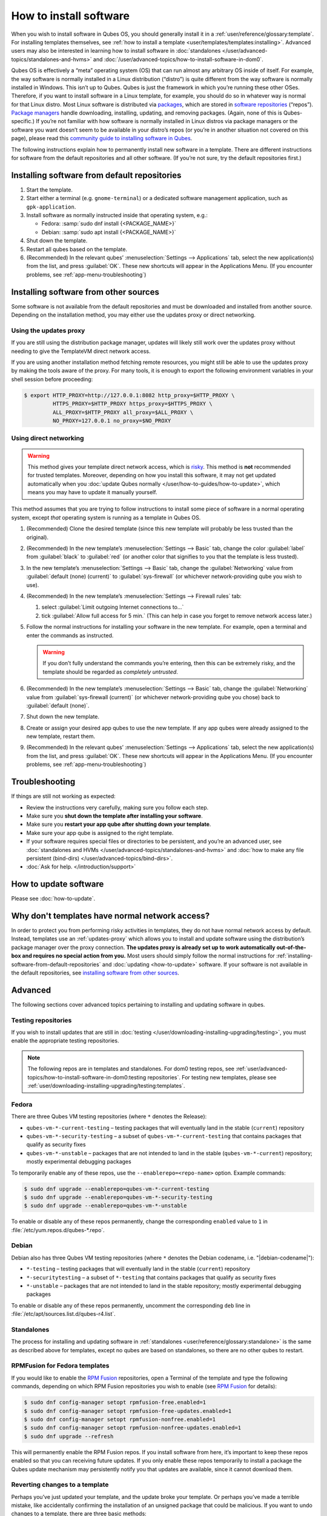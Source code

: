 =======================
How to install software
=======================

When you wish to install software in Qubes OS, you should generally install it in a :ref:`user/reference/glossary:template`. For installing templates themselves, see :ref:`how to install a template <user/templates/templates:installing>`. Advanced users may also be interested in learning how to install software in :doc:`standalones </user/advanced-topics/standalones-and-hvms>` and :doc:`/user/advanced-topics/how-to-install-software-in-dom0`.

Qubes OS is effectively a “meta” operating system (OS) that can run almost any arbitrary OS inside of itself. For example, the way software is normally installed in a Linux distribution (“distro”) is quite different from the way software is normally installed in Windows. This isn’t up to Qubes. Qubes is just the framework in which you’re running these other OSes. Therefore, if you want to install software in a Linux template, for example, you should do so in whatever way is normal for that Linux distro. Most Linux software is distributed via `packages <https://en.wikipedia.org/wiki/Package_format>`__, which are stored in `software repositories <https://en.wikipedia.org/wiki/Software_repository>`__ (“repos”). `Package managers <https://en.wikipedia.org/wiki/Package_manager>`__ handle downloading, installing, updating, and removing packages. (Again, none of this is Qubes-specific.) If you’re not familiar with how software is normally installed in Linux distros via package managers or the software you want doesn’t seem to be available in your distro’s repos (or you’re in another situation not covered on this page), please read this `community guide to installing software in Qubes <https://forum.qubes-os.org/t/9991/>`__.

The following instructions explain how to permanently install new software in a template. There are different instructions for software from the default repositories and all other software. (If you’re not sure, try the default repositories first.)

.. installing-software-from-default-repositories:

Installing software from default repositories
---------------------------------------------

1. Start the template.

2. Start either a terminal (e.g. ``gnome-terminal``) or a dedicated software management application, such as ``gpk-application``.

3. Install software as normally instructed inside that operating system, e.g.:

   - Fedora: :samp:`sudo dnf install {<PACKAGE_NAME>}`

   - Debian: :samp:`sudo apt install {<PACKAGE_NAME>}`

4. Shut down the template.

5. Restart all qubes based on the template.

6. (Recommended) In the relevant qubes’ :menuselection:`Settings --> Applications` tab, select the new application(s) from the list, and press :guilabel:`OK`. These new shortcuts will appear in the Applications Menu. (If you encounter problems, see :ref:`app-menu-troubleshooting`)

.. figure:: /attachment/doc/r4.1-dom0-appmenu-select.png
   :alt: The Applications tab in Qube Settings

 

Installing software from other sources
--------------------------------------

Some software is not available from the default repositories and must be downloaded and installed from another source. Depending on the installation method, you may either use the updates proxy or direct networking.

Using the updates proxy
^^^^^^^^^^^^^^^^^^^^^^^

If you are still using the distribution package manager, updates will likely still work over the updates proxy without needing to give the TemplateVM direct network access.

If you are using another installation method fetching remote resources, you might still be able to use the updates proxy by making the tools aware of the proxy. For many tools, it is enough to export the following environment variables in your shell session before proceeding:

.. code:: console

      $ export HTTP_PROXY=http://127.0.0.1:8082 http_proxy=$HTTP_PROXY \
               HTTPS_PROXY=$HTTP_PROXY https_proxy=$HTTPS_PROXY \
               ALL_PROXY=$HTTP_PROXY all_proxy=$ALL_PROXY \
               NO_PROXY=127.0.0.1 no_proxy=$NO_PROXY

Using direct networking
^^^^^^^^^^^^^^^^^^^^^^^

.. Warning:: This method gives your template direct network access, which is `risky <#why-dont-templates-have-normal-network-access>`__. This method is **not** recommended for trusted templates. Moreover, depending on how you install this software, it may not get updated automatically when you :doc:`update Qubes normally </user/how-to-guides/how-to-update>`, which means you may have to update it manually yourself.

This method assumes that you are trying to follow instructions to install some piece of software in a normal operating system, except *that* operating system is running as a template in Qubes OS.

1. (Recommended) Clone the desired template (since this new template will probably be less trusted than the original).

2. (Recommended) In the new template’s :menuselection:`Settings --> Basic` tab, change the color :guilabel:`label` from :guilabel:`black` to :guilabel:`red` (or another color that signifies to you that the template is less trusted).

3. In the new template’s :menuselection:`Settings --> Basic` tab, change the :guilabel:`Networking` value from :guilabel:`default (none) (current)` to :guilabel:`sys-firewall` (or whichever network-providing qube you wish to use).

4. (Recommended) In the new template’s :menuselection:`Settings --> Firewall rules` tab:

   1. select :guilabel:`Limit outgoing Internet connections to…`
   2. tick :guilabel:`Allow full access for 5 min.` (This can help in case you forget to remove network access later.)

5. Follow the normal instructions for installing your software in the new template. For example, open a terminal and enter the commands as instructed.

   .. warning:: If you don’t fully understand the commands you’re entering, then this can be extremely risky, and the template should be regarded as *completely untrusted*.

6. (Recommended) In the new template’s :menuselection:`Settings --> Basic` tab, change the :guilabel:`Networking` value from :guilabel:`sys-firewall (current)` (or whichever network-providing qube you chose) back to :guilabel:`default (none)`.

7. Shut down the new template.

8. Create or assign your desired app qubes to use the new template. If any app qubes were already assigned to the new template, restart them.

9. (Recommended) In the relevant qubes’ :menuselection:`Settings --> Applications` tab, select the new application(s) from the list, and press :guilabel:`OK`. These new shortcuts will appear in the Applications Menu. (If you encounter problems, see :ref:`app-menu-troubleshooting`)

.. image:: /attachment/doc/r4.1-dom0-appmenu-select.png
   :alt:

 

Troubleshooting
---------------

If things are still not working as expected:

- Review the instructions very carefully, making sure you follow each step.

- Make sure you **shut down the template after installing your software**.

- Make sure you **restart your app qube after shutting down your template**.

- Make sure your app qube is assigned to the right template.

- If your software requires special files or directories to be persistent, and you’re an advanced user, see :doc:`standalones and HVMs </user/advanced-topics/standalones-and-hvms>` and :doc:`how to make any file persistent (bind-dirs) </user/advanced-topics/bind-dirs>`.

- :doc:`Ask for help. </introduction/support>`

How to update software
----------------------

Please see :doc:`how-to-update`.

Why don't templates have normal network access?
-----------------------------------------------

In order to protect you from performing risky activities in templates, they do not have normal network access by default. Instead, templates use an :ref:`updates-proxy` which allows you to install and update software using the distribution’s package manager over the proxy connection. **The updates proxy is already set up to work automatically out-of-the-box and requires no special action from you.** Most users should simply follow the normal instructions for :ref:`installing-software-from-default-repositories` and :doc:`updating <how-to-update>` software. If your software is not available in the default repositories, see `installing software from other sources <#installing-software-from-other-sources>`__.

Advanced
--------

The following sections cover advanced topics pertaining to installing and updating software in qubes.

Testing repositories
^^^^^^^^^^^^^^^^^^^^

If you wish to install updates that are still in :doc:`testing </user/downloading-installing-upgrading/testing>`, you must enable the appropriate testing repositories.

.. note:: The following repos are in templates and standalones. For dom0 testing repos, see :ref:`user/advanced-topics/how-to-install-software-in-dom0:testing repositories`. For testing new templates, please see :ref:`user/downloading-installing-upgrading/testing:templates`.

Fedora
^^^^^^

There are three Qubes VM testing repositories (where ``*`` denotes the Release):

- ``qubes-vm-*-current-testing`` – testing packages that will eventually land in the stable (``current``) repository

- ``qubes-vm-*-security-testing`` – a subset of ``qubes-vm-*-current-testing`` that contains packages that qualify as security fixes

- ``qubes-vm-*-unstable`` – packages that are not intended to land in the stable (``qubes-vm-*-current``) repository; mostly experimental debugging packages

To temporarily enable any of these repos, use the ``--enablerepo=<repo-name>`` option. Example commands:

.. code:: console

      $ sudo dnf upgrade --enablerepo=qubes-vm-*-current-testing
      $ sudo dnf upgrade --enablerepo=qubes-vm-*-security-testing
      $ sudo dnf upgrade --enablerepo=qubes-vm-*-unstable

To enable or disable any of these repos permanently, change the corresponding ``enabled`` value to ``1`` in :file:`/etc/yum.repos.d/qubes-*.repo`.

Debian
^^^^^^

Debian also has three Qubes VM testing repositories (where ``*`` denotes the Debian codename, i.e. "|debian-codename|"):

- ``*-testing`` – testing packages that will eventually land in the stable (``current``) repository

- ``*-securitytesting`` – a subset of ``*-testing`` that contains packages that qualify as security fixes

- ``*-unstable`` – packages that are not intended to land in the stable repository; mostly experimental debugging packages

To enable or disable any of these repos permanently, uncomment the corresponding ``deb`` line in :file:`/etc/apt/sources.list.d/qubes-r4.list`.

Standalones
^^^^^^^^^^^

The process for installing and updating software in :ref:`standalones <user/reference/glossary:standalone>` is the same as described above for templates, except no qubes are based on standalones, so there are no other qubes to restart.

RPMFusion for Fedora templates
^^^^^^^^^^^^^^^^^^^^^^^^^^^^^^

If you would like to enable the `RPM Fusion <https://rpmfusion.org>`__ repositories, open a Terminal of the template and type the following commands, depending on which RPM Fusion repositories you wish to enable (see `RPM Fusion <https://rpmfusion.org>`__ for details):

.. code:: console

      $ sudo dnf config-manager setopt rpmfusion-free.enabled=1
      $ sudo dnf config-manager setopt rpmfusion-free-updates.enabled=1
      $ sudo dnf config-manager setopt rpmfusion-nonfree.enabled=1
      $ sudo dnf config-manager setopt rpmfusion-nonfree-updates.enabled=1
      $ sudo dnf upgrade --refresh



This will permanently enable the RPM Fusion repos. If you install software from here, it’s important to keep these repos enabled so that you can receiving future updates. If you only enable these repos temporarily to install a package the Qubes update mechanism may persistently notify you that updates are available, since it cannot download them.

Reverting changes to a template
^^^^^^^^^^^^^^^^^^^^^^^^^^^^^^^

Perhaps you’ve just updated your template, and the update broke your template. Or perhaps you’ve made a terrible mistake, like accidentally confirming the installation of an unsigned package that could be malicious. If you want to undo changes to a template, there are three basic methods:

1. **Root revert.** This is appropriate for misconfigurations, but not for security concerns. It will preserve your customizations.

2. **Reinstall the template.** This is appropriate for both misconfigurations and security concerns, but you will lose all customizations.

3. **Full revert.** This is appropriate for both misconfigurations and security concerns, and it can preserve your customizations. However, it is a bit more complex.

Root revert
^^^^^^^^^^^

.. important:: This command will roll back any changes made *during the last time the template was run, but* **not** *before.* This means that if you have already restarted the template, using this command is unlikely to help, and you’ll likely want to reinstall it from the repository instead. On the other hand, if the template is already broken or compromised, it won’t hurt to try reverting first. Just make sure to **back up** all of your data and changes first!

1. Shut down ``<template>``. If you’ve already just shut it down, do **not** start it again (see above).

2. In a dom0 terminal:

   .. code:: console

         [user@dom0]$ qvm-volume revert <template>:root

Reinstall the template
^^^^^^^^^^^^^^^^^^^^^^

Please see :doc:`How to Reinstall a template </user/how-to-guides/how-to-reinstall-a-template>`.

Full revert
^^^^^^^^^^^

This is like the simple revert, except:

- You must also revert the private volume with :samp:`qvm-volume revert {<template>}:private`. This requires you to have an old revision of the private volume, which does not exist with the current default config. However, if you don’t have anything important in the private volume (likely for a template), then you can work around this by just resetting the private volume with :samp:`qvm-volume import --no-resize {<template>}:private /dev/null`.

- The saved revision of the volumes must be uncompromised. With the default ``revisions_to_keep=1`` for the root volume, you must **not** have started the template since the compromising action.

.. updates-proxy:

Updates proxy
^^^^^^^^^^^^^

Updates proxy is a service which allows access from package managers configured to use the proxy by default, but can be used by any other program that accepts proxy arguments. The purpose of the proxy, instead of direct network access, is meant to mitigate user errors of using applications such as the browser in the template. Not necessarily what part of the network they can access, but only to applications trusted by the user, configured to use the proxy. The http proxy (tinyproxy) does not filter traffic because it is hard to list all the repository mirrors and keep that list up to date). it also does not cache anything.

The proxy is running in selected VMs (by default all the NetVMs (1)) and intercepts traffic directed to 127.0.0.1:8082. Thanks to such configuration all the VMs can use the same proxy address. If the VM is configured to have access to the updates proxy (2), the startup scripts will automatically configure dnf/apt to really use the proxy (3). Also access to updates proxy is independent of any other firewall settings (VM will have access to updates proxy, even if policy is set to block all the traffic).

There are two services (``qvm-service``, :doc:`service framework </user/advanced-topics/qubes-service>`):

1. ``qubes-updates-proxy`` (and its deprecated name: ``qubes-yum-proxy``) - a service providing a proxy for templates - by default enabled in NetVMs (especially: sys-net)

2. ``updates-proxy-setup`` (and its deprecated name: ``yum-proxy-setup``) - use a proxy provided by another VM (instead of downloading updates directly), enabled by default in all templates

Both the old and new names work. The defaults listed above are applied if the service is not explicitly listed in the services tab.

Technical details
^^^^^^^^^^^^^^^^^

The updates proxy uses RPC/qrexec. The proxy is configured in qrexec policy in dom0: ``/etc/qubes-rpc/policy/qubes.UpdatesProxy``. By default this is set to sys-net and/or sys-whonix, depending on firstboot choices. This new design allows for templates to be updated even when they are not connected to any NetVM.

Example policy file in R4.1 (with Whonix installed, but not set as default UpdateVM for all templates):

.. code:: text

      # any VM with tag `whonix-updatevm` should use `sys-whonix`; this tag is added to `whonix-gw` and `whonix-ws` during installation and is preserved during template clone
      @tag:whonix-updatevm @default allow,target=sys-whonix
      @tag:whonix-updatevm @anyvm deny
      
      # other templates use sys-net
      @type:TemplateVM @default allow,target=sys-net
      @anyvm @anyvm deny

Installing Snap Packages
^^^^^^^^^^^^^^^^^^^^^^^^

Snap packages do not use the normal update channels for Debian and Fedora (apt and dnf) and are often installed as the user rather than as root. To support these in an app qube you need to take the following steps:

1. In the **template** you must install ``snapd`` and ``qubes-snapd-helper``. Open a terminal in the template and run:

   .. code:: console

         [user@fedora-36-snap-demo ~]$ sudo dnf install snapd qubes-snapd-helper
         Last metadata expiration check: 0:33:05 ago on Thu 03 Nov 2022 04:34:06.
         Dependencies resolved.
         ========================================================================================================
          Package                       Arch    Version                             Repository              Size
         ========================================================================================================
         Installing:
          snapd                        x86_64   2.56.2-4.fc36                       updates                 14 M
          qubes-snapd-helper           noarch   1.0.4-1.fc36                        qubes-vm-r4.1-current   10 k
         Installing dependencies:
         [...]
         
         Transaction Summary
         ========================================================================================================
         Install  19 Packages
         
         Total download size: 27 M
         Installed size: 88 M
         Is this ok [y/N]: y
         
         Downloading Packages:
         [..]
         Failed to resolve booleanif statement at /var/lib/selinux/targeted/tmp/modules/200/snappy/cil:1174
         /usr/sbin/semodule:  Failed!
         [...]
         Last metadata expiration check: 0:33:05 ago on Thu 03 Nov 2022 04:34:06.
         Notifying dom0 about installed applications
         
         Installed:
           snapd-2.56.2-4.fc36.x86_64                                              qubes-snapd-helper-1.0.4-1.fc36.noarch
         [...]
         Complete!

   You may see the following message:

   .. code:: console

         Failed to resolve booleanif statement at /var/lib/selinux/targeted/tmp/modules/200/snappy/cil:1174
         /usr/sbin/semodule:  Failed!

   This is expected and you can safely continue.
   Shutdown the template:

   .. code:: console

         [user@fedora-36-snap-demo ~]$ sudo shutdown -h now

2. Now open the **app qube** in which you would like to install the Snap application and run a terminal:

   .. code:: console

         [user@snap-demo-app qube ~]$ snap install <package>

   When the install is complete you can close the terminal window.

3. Refresh the Applications list for the app qube. In the Qubes Menu for the **app qube** launch the Qube :guilabel:`Settings`. Then go to the Applications tab and click “Refresh Applications”

   - The refresh will take a few minutes; after it’s complete the Snap app will appear in the app qube’s list of available applications. At this point the snap will be persistent within the app qube and will receive updates when the app qube is running.

Autostarting Installed Applications
^^^^^^^^^^^^^^^^^^^^^^^^^^^^^^^^^^^

If you want a desktop app to start automatically every time a qube starts you can create a link to it in the ``~/.config/autostart`` directory of the **app qube**. This might be useful for Qubes that you set to automatically start on boot or for Qubes that have a set of apps you typically use all day, such as a chat app.

1. Open a terminal in the **app qube** where you would like the app to launch.

2. List the names of the available desktop shortcuts by running the command ``ls /usr/share/applications`` and find the exact name of the shortcut to the app you want to autostart:

   .. code:: console

         [user@example-app qube ~]$ ls /usr/share/applications/
         bluetooth-sendto.desktop
         eog.desktop
         firefox.desktop
         ...
         xterm.desktop
         yelp.desktop

3. Create the autostart directory:

   .. code:: console

         [user@example-app qube ~]$ mkdir -p ~/.config/autostart

4. Make a link to the desktop app file you’d like to start in the autostart directory. For example, the command below will link the Thunderbird app into the autostart directory:

   .. code:: console

         [user@example-app qube ~]$ ln -s /usr/share/applications/mozilla-thunderbird.desktop ~/.config/autostart/mozilla-thunderbird.desktop

Note that the app will autostart only when the app qube starts. If you would like the app qube to autostart, select the “Start qube automatically on boot” checkbox in the app qube’s Qube Settings.
